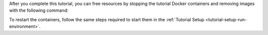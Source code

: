 After you complete this tutorial, you can free resources by stopping the
tutorial Docker containers and removing images with the following
command:

.. code-block:: bash
   :copyable: true

   docker-compose -p mongo-kafka down --rmi 'all'

To restart the containers, follow the same steps required to start them
in the :ref:`Tutorial Setup <tutorial-setup-run-environment>`.
